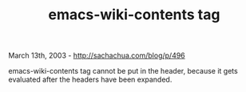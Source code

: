 #+TITLE: emacs-wiki-contents tag

March 13th, 2003 -
[[http://sachachua.com/blog/p/496][http://sachachua.com/blog/p/496]]

emacs-wiki-contents tag cannot be put in the header, because it gets
evaluated after the headers have been expanded.
